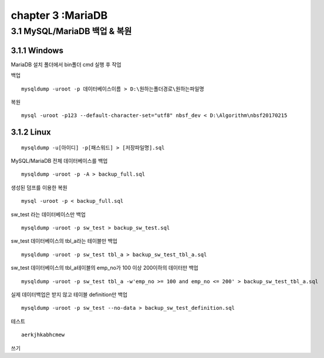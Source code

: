 chapter 3 :MariaDB
============================

3.1 MySQL/MariaDB 백업 & 복원
------------------------

3.1.1 Windows
~~~~~~~~~~~~~~~~~~~~~~~~~~~~~

MariaDB 설치 폴더에서 bin폴더 cmd 실행 후 작업

백업
::

    mysqldump -uroot -p 데이터베이스이름 > D:\원하는폴더경로\원하는파일명

복원
::

    mysql -uroot -p123 --default-character-set="utf8" nbsf_dev < D:\Algorithm\nbsf20170215

3.1.2 Linux
~~~~~~~~~~~~~~~~~~~~~~~~~~~~~

::

    mysqldump -u[아이디] -p[패스워드] > [저장파일명].sql

MySQL/MariaDB 전체 데이터베이스를 백업
::

    mysqldump -uroot -p -A > backup_full.sql

생성된 덤프를 이용한 복원
::

    mysql -uroot -p < backup_full.sql

sw_test 라는 데이터베이스만 백업
::

    mysqldump -uroot -p sw_test > backup_sw_test.sql

sw_test 데이터베이스의 tbl_a라는 테이블만 백업
::

    mysqldump -uroot -p sw_test tbl_a > backup_sw_test_tbl_a.sql

sw_test 데이터베이스의 tbl_a테이블의 emp_no가 100 이상 200이하의 데이터만 백업
::

    mysqldump -uroot -p sw_test tbl_a -w'emp_no >= 100 and emp_no <= 200' > backup_sw_test_tbl_a.sql

실제 데이터백업은 받지 않고 테이블 definition만 백업
::

    mysqldump -uroot -p sw_test --no-data > backup_sw_test_definition.sql


테스트
::

	aerkjhkabhcmew

쓰기
